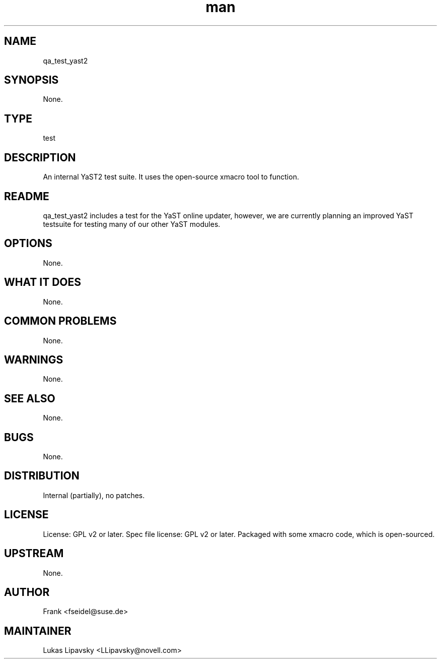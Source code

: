 ." Manpage for qa_test_yast2.
." Contact David Mulder <dmulder@novell.com> to correct errors or typos.
.TH man 8 "11 Jul 2011" "1.0" "qa_test_yast2 man page"
.SH NAME
qa_test_yast2
.SH SYNOPSIS
None.
.SH TYPE
test
.SH DESCRIPTION
An internal YaST2 test suite. It uses the open-source xmacro tool to function.
.SH README
qa_test_yast2 includes a test for the YaST online updater, however, we are currently planning an improved YaST testsuite for testing many of our other YaST modules.
.SH OPTIONS
None.
.SH WHAT IT DOES
None.
.SH COMMON PROBLEMS
None.
.SH WARNINGS
None.
.SH SEE ALSO
None.
.SH BUGS
None.
.SH DISTRIBUTION
Internal (partially), no patches.
.SH LICENSE
License: GPL v2 or later. Spec file license: GPL v2 or later. Packaged with some xmacro code, which is open-sourced.
.SH UPSTREAM
None.
.SH AUTHOR
Frank <fseidel@suse.de>
.SH MAINTAINER
Lukas Lipavsky <LLipavsky@novell.com>
